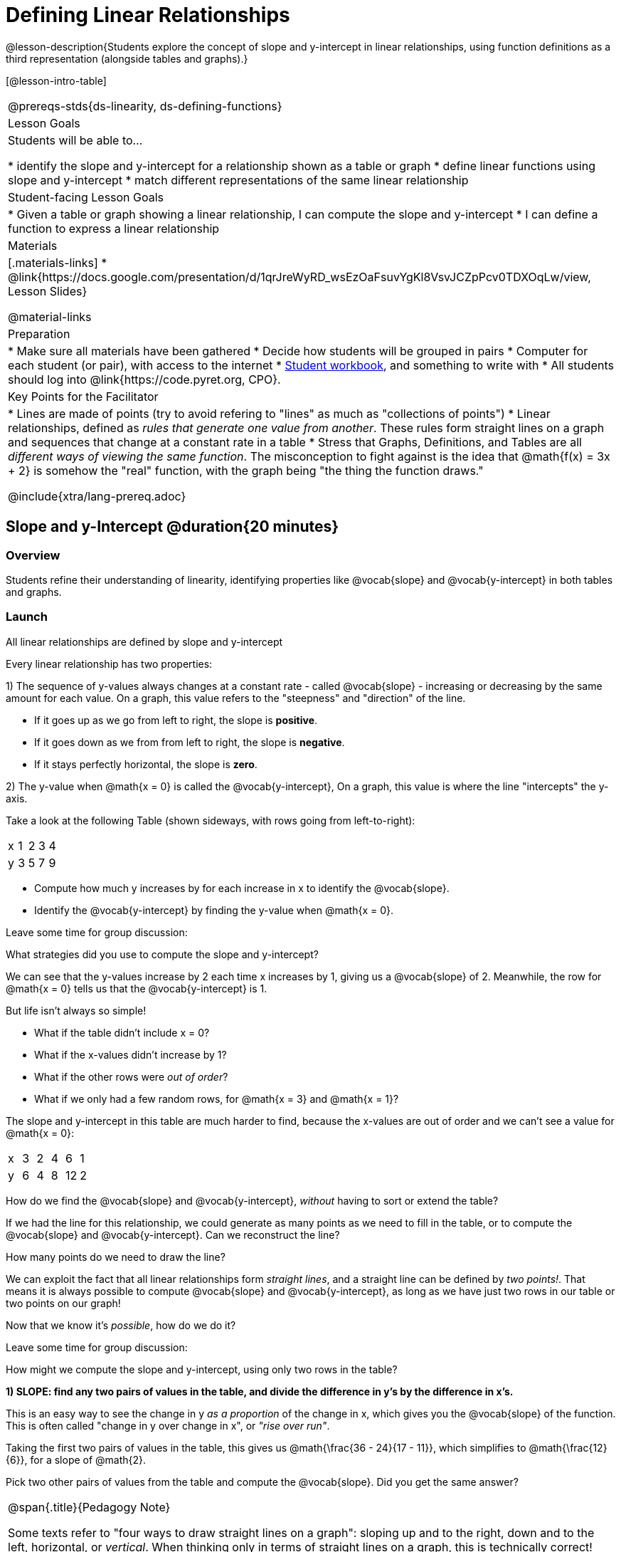 = Defining Linear Relationships

++++
<style>
.small-table {max-width: 75%}
.graph-table img {width: 33%;}
</style>
++++

@lesson-description{Students explore the concept of slope and y-intercept in linear relationships, using function definitions as a third representation (alongside tables and graphs).}

[@lesson-intro-table]
|===
@prereqs-stds{ds-linearity, ds-defining-functions}
| Lesson Goals
| Students will be able to...

* identify the slope and y-intercept for a relationship shown as a table or graph
* define linear functions using slope and y-intercept
* match different representations of the same linear relationship

| Student-facing Lesson Goals
|

* Given a table or graph showing a linear relationship, I can compute the slope and y-intercept
* I can define a function to express a linear relationship

| Materials
|[.materials-links]
* @link{https://docs.google.com/presentation/d/1qrJreWyRD_wsEzOaFsuvYgKl8VsvJCZpPcv0TDXOqLw/view, Lesson Slides}

@material-links

| Preparation
|
* Make sure all materials have been gathered
* Decide how students will be grouped in pairs
* Computer for each student (or pair), with access to the internet
* link:{pathwayrootdir}/workbook/workbook.pdf[Student workbook], and something to write with
* All students should log into @link{https://code.pyret.org, CPO}.

| Key Points for the Facilitator
|
* Lines are made of points (try to avoid refering to "lines" as much as "collections of points")
* Linear relationships, defined as _rules that generate one value from another_. These rules form straight lines on a graph and sequences that change at a constant rate in a table
* Stress that Graphs, Definitions, and Tables are all __different ways of viewing the same function__. The misconception to fight against is the idea that @math{f(x) = 3x + 2} is somehow the "real" function, with the graph being "the thing the function draws."


@include{xtra/lang-prereq.adoc}
|===

== Slope and y-Intercept @duration{20 minutes}

=== Overview
Students refine their understanding of linearity, identifying properties like @vocab{slope} and @vocab{y-intercept} in both tables and graphs.

=== Launch

[.lesson-point]
All linear relationships are defined by slope and y-intercept

Every linear relationship has two properties: 

1) The sequence of y-values always changes at a constant rate - called @vocab{slope} - increasing or decreasing by the same amount for each value. On a graph, this value refers to the "steepness" and "direction" of the line. 

- If it goes up as we go from left to right, the slope is *positive*.
- If it goes down as we from from left to right, the slope is *negative*.
- If it stays perfectly horizontal, the slope is *zero*.

2) The y-value when @math{x = 0} is called the @vocab{y-intercept}, On a graph, this value is where the line "intercepts" the y-axis.

Take a look at the following Table (shown sideways, with rows going from left-to-right):

[.sideways-pyret-table]
|===
| x | 1 | 2 | 3 | 4
| y | 3 | 5 | 7 | 9
|===

[.lesson-instruction]
- Compute how much y increases by for each increase in x to identify the @vocab{slope}.
- Identify the @vocab{y-intercept} by finding the y-value when @math{x = 0}.

Leave some time for group discussion:
[.lesson-instruction]
What strategies did you use to compute the slope and y-intercept?

We can see that the y-values increase by 2 each time x increases by 1, giving us a @vocab{slope} of 2. Meanwhile, the row for @math{x = 0} tells us that the @vocab{y-intercept} is 1.

But life isn't always so simple! 

- What if the table didn't include x = 0?
- What if the x-values didn't increase by 1?
- What if the other rows were __out of order__?
- What if we only had a few random rows, for @math{x = 3} and @math{x = 1}?

The slope and y-intercept in this table are much harder to find, because the x-values are out of order and we can't see a value for @math{x = 0}:

[.sideways-pyret-table]
|===
| x | 3 | 2 | 4 |  6 | 1
| y | 6 | 4 | 8 | 12 | 2
|===

[.lesson-instruction]
How do we find the @vocab{slope} and @vocab{y-intercept}, _without_ having to sort or extend the table?

If we had the line for this relationship, we could generate as many points as we need to fill in the table, or to compute the @vocab{slope} and @vocab{y-intercept}. Can we reconstruct the line?

[.lesson-instruction]
How many points do we need to draw the line?

We can exploit the fact that all linear relationships form _straight lines_, and a straight line can be defined by __two points!__. That means it is always possible to compute @vocab{slope} and @vocab{y-intercept}, as long as we have just two rows in our table or two points on our graph!

Now that we know it's _possible_, how do we do it?

Leave some time for group discussion:
[.lesson-instruction]
How might we compute the slope and y-intercept, using only two rows in the table?

*1) SLOPE: find any two pairs of values in the table, and divide the difference in y's by the difference in x's.*

This is an easy way to see the change in y __as a proportion__ of the change in x, which gives you the @vocab{slope} of the function. This is often called "change in y over change in x", or __"rise over run"__.

Taking the first two pairs of values in the table, this gives us @math{\frac{36 - 24}{17 - 11}}, which simplifies to @math{\frac{12}{6}}, for a slope of @math{2}.

[.lesson-instruction]
Pick two other pairs of values from the table and compute the @vocab{slope}. Did you get the same answer?


[.strategy-box, cols="1", grid="none", stripes="none"]
|===
|
@span{.title}{Pedagogy Note}

Some texts refer to "four ways to draw straight lines on a graph": sloping up and to the right, down and to the left, horizontal, or _vertical_. When thinking only in terms of straight lines on a graph, this is technically correct! However, just because we can draw those lines doesn't mean they all have a defined slope!

Once students are comfortable computing slope, try having them compute the slope of a vertical line. They will quickly realize that this results in a zero in the denominator! This can be a good review of divide-by-zero, and forms the foundation of what will eventually generalize to the vertical line test.
|===

*2) Y-INTERCEPT: multiply any x in the table by the slope, and subtract the result from the corresponding y.*

You can find the y-intercept by expanding the table and following the rule to figure out the value of @math{y} when @math{x = 0}, but sometimes that's a lot of work!

Let's use the last pair of values in the table to demonstrate this shortcut: Starting with the @math{x} value of 9, multiplying @math{9 \times 2} gives us @math{18}. The corresponding @math{y} is 20, so the y-intercept is @math{20 - 18 = 2}.

[.lesson-instruction]
Pick another row in the table and compute the @vocab{y-intercept}. Did you get the same answer?

__But what about graphs?__ We can compute the @vocab{slope} and @vocab{y-intercept} from a graph the same way, by picking two points and using those as our two sample rows.

=== Investigate
Can you identify the slope and y-intercept of a linear relationship in a table? In a graph?

- Complete @opt-printable-exercise{slope-and-y-tables.adoc}
- Complete @opt-printable-exercise{slope-and-y-graphs.adoc}
- @online-exercise{https://code.pyret.org/editor#share=1n9x5gSOiBbmfo-VLZIirB8P1NjkjS3gS&, "Explore Linearity in Tables"}
- @online-exercise{https://code.pyret.org/editor#share=1VpOqRgXqWaNgJf8YHAeRqnFU5W6qTLiN, "Explore Linearity in Graphs"}

=== Synthesize
@vocab{Slope} and @vocab{y-intercept} form the essence of linear relationships. If we can find them in a sample of data, we can make predictions that go outside that sample. For example: If we know a car is moving at a consistent speed, all we need to know is __where it is located at two points in time__ in order to figure out the speed, and to predict where it will be at any other point in time!

== Defining Linear Relationships @duration{40 minutes}

=== Overview
Students explore function definitions as a way of expressing linear relationships, and construct tables and graphs from those definitions.

=== Launch
Writing out an entire table or graph - even if it's just two rows or two points! - can be time-consuming. It also forces other people to compute the slope and y-intercept by hand!

Fortunately, a *function definition* can be used to summarize an entire table or graph by putting the @vocab{slope} and @vocab{y-intercept} front-and-center! Let's see a function definition, written both as regular function notation and as Pyret code. NOTE: the slope and y-intercept can be written in any order!

[cols="^1,^1",options="header"]
|===
| Function Notation 		| Pyret Code
|@math{f(x) = 6x - 10} 		| `fun f(x): (6 * x) - 10`
|@math{f(x) = -10 + 6x} 	| `fun f(x): -10 + (6 * x)`
|===

As with tables and graphs, a function definition can reveal whether or not it is linear.

@image{images/slope-and-y.png}

If the line is perfectly horizontal the @vocab{slope} will be zero, making the term "invisible"! In the example below, a linear function with a slope of zero is shown with and without this term:

[cols="^1,^1",options="header"]
|===
| "Visible" Slope	 		| "Invisible" Slope
|@math{f(x) = 0x + 22}		| @math{f(x) = 22}
|===

If the line crosses the y-axis at zero, the y-intercept will be @math{0}. This can make that term "invisible"! In the example below, a linear function with a y-intercept of zero is shown with and without this term:

[cols="^1,^1",options="header"]
|===
| "Visible"	y-intercept 	| "Invisible" y-intercept
|@math{f(x) = 3.2x + 0}		| @math{f(x) = 3.2x}
|===

To check our work, we can apply the function to the x-value in each Row in the table, it produces the y-value! Instead of writing endless rows repeating the rule or drawing an entire graph, we can just declare the rule itself using the function.

=== Investigate

Let's get some practice working with Function Definitions
[.lesson-instruction]
--
- Complete @opt-printable-exercise{slope-and-y-def.adoc}
-  @online-exercise{https://code.pyret.org/editor#share=1AQi6tgmr8WsR9wXfi_8ylra1pnb0wUh9, "Exploring Linearity in Definitions"}
- Can you tell if a function definition is linear? Complete @opt-printable-exercise{linear-nonlinear-bust.adoc}
--

*Let's get some practice connecting Definitions to Graphs*
[.lesson-instruction]
--
- Complete @online-exercise{https://teacher.desmos.com/activitybuilder/custom/5fbe72167f5cee0d57130b96, "Matching Graphs and Definitions of Linear Functions"}
- Complete @online-exercise{https://teacher.desmos.com/activitybuilder/custom/5fbe7b4cf278460cdbd34bc8, "Matching Graphs and Definitions of Linear Functions 2"}
- For paper-and-pencil practice, complete @opt-printable-exercise{match-definitions-graphs.adoc}
- For paper-and-pencil practice, complete @opt-printable-exercise{define-functions-graphs.adoc}
--

Discuss as a class: __What strategies did you use?__

*Let's get some practice connecting Definitions to Tables*
[.lesson-instruction]
--
- Complete @online-exercise{https://teacher.desmos.com/activitybuilder/custom/5fc24d7d7768970b95efa813, "Matching Tables and Definitions"}
- For more paper-and-pencil practice, complete @opt-printable-exercise{match-definitions-tables.adoc}
- For more paper-and-pencil practice, complete  @opt-printable-exercise{define-functions-tables.adoc}
--

Discuss as a class: __What strategies did you use?__

*Let's get some practice connecting Tables, Graphs, and Definitions*
[.lesson-instruction]
--
Can you see a linear relationship in all three representations: a table, a graph and a definition?

- Complete @online-exercise{https://teacher.desmos.com/activitybuilder/custom/5fbe74ac877d890d3e1a49cc?collections=5fbe7484d81cab0ca7a8bcfb, "Matching Function Definitions, Tables and Graphs"}
- (Optional) Complete @online-exercise{https://teacher.desmos.com/activitybuilder/custom/5fbe782a6dcb980d4c87b78d?collections=5fbecc2b40d7aa0d844956f0, "Matching Linear Functions, Tables and Graphs 2"}
--

=== Common Misconceptions
It is incredibly common to think of the graph as the "output" of the function, rather than the function itself. Most math textbooks will use language like "matching the graph to the function", suggesting that the graph is somehow not the function! Since this language is pervasive, it's important to actively push against it.

=== Synthesize
Function definitions are a way of talking about relationships between quantities: milk costs $0.59/gallon, a stone falls at @math{9.8m/s^2}, or there are 30 students for every teacher at a school. If we can figure out the relationship between a small sample of data, we can __make predictions__ about what happens next. We can see these relationships as tables, graphs, or symbols in a definition. We can even think about them as a mapping between @vocab{Domain} and @vocab{Range}! 

When we talk about functions, sometimes it’s easiest to look at the graph, the table, or the definition. What’s important is being able to switch between representations, and see the connections between them.


== Additional Exercises:
* @opt-online-exercise{https://teacher.desmos.com/activitybuilder/custom/5fc263844666f00d51454b58, "Identifying y-intercepts in Tables, Graphs & Definitions of Linear Functions"}
* @opt-online-exercise{https://teacher.desmos.com/activitybuilder/custom/5fc264d34666f00d51454b87, "Identifying slope in Tables, Graphs & Definitions of Linear Functions"}
* @opt-online-exercise{https://teacher.desmos.com/activitybuilder/custom/5fc26797b575200bae86929c, "Identifying Linearity in Tables, Graphs & Definitions of Linear Functions"}
* @opt-online-exercise{https://teacher.desmos.com/activitybuilder/custom/5fc261b2b575200bae8691fd, "Matching Tables, Graphs, and Definitions of Functions (challenge!)"}

